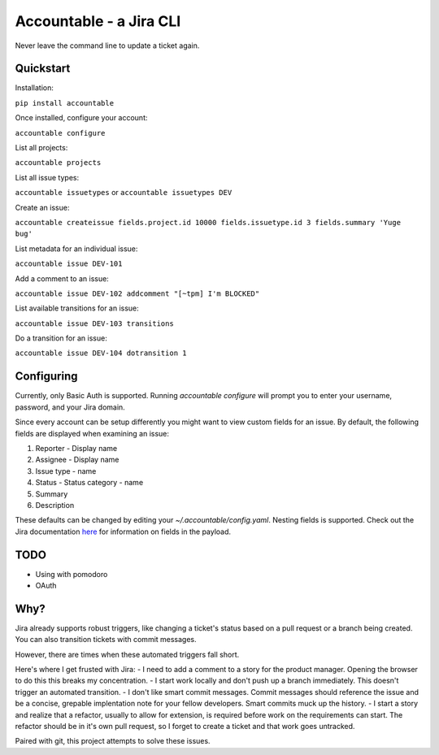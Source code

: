 =================================
Accountable - a Jira CLI
=================================
.. image:: https://travis-ci.org/wohlgejm/accountable.svg?branch=master
    :target: https://travis-ci.org/wohlgejm/accountable
.. image:: https://coveralls.io/repos/github/wohlgejm/accountable/badge.svg?branch=master
    :target: https://coveralls.io/github/wohlgejm/accountable?branch=master
.. image:: https://requires.io/github/wohlgejm/accountable/requirements.svg?branch=master
     :target: https://requires.io/github/wohlgejm/accountable/requirements/?branch=master
     :alt: Requirements Status

Never leave the command line to update a ticket again.

Quickstart
===============
Installation:

``pip install accountable``

Once installed, configure your account:

``accountable configure``

List all projects:

``accountable projects``

List all issue types:

``accountable issuetypes`` or ``accountable issuetypes DEV``

Create an issue:

``accountable createissue fields.project.id 10000 fields.issuetype.id 3 fields.summary 'Yuge bug'``

List metadata for an individual issue:

``accountable issue DEV-101``

Add a comment to an issue:

``accountable issue DEV-102 addcomment "[~tpm] I'm BLOCKED"``

List available transitions for an issue:

``accountable issue DEV-103 transitions``

Do a transition for an issue:

``accountable issue DEV-104 dotransition 1``

Configuring
===========
Currently, only Basic Auth is supported. Running `accountable configure` will prompt you to enter
your username, password, and your Jira domain.

Since every account can be setup differently you might want to view custom fields for an issue.
By default, the following fields are displayed when examining an issue:

1. Reporter - Display name
2. Assignee - Display name
3. Issue type - name
4. Status - Status category - name
5. Summary
6. Description

These defaults can be changed by editing your `~/.accountable/config.yaml`. Nesting fields is supported. Check out
the Jira documentation `here <https://docs.atlassian.com/jira/REST/latest/#api/2/issue-getIssue>`_ for information
on fields in the payload.

TODO
====
- Using with pomodoro
- OAuth

Why?
====
Jira already supports robust triggers, like changing a ticket's status
based on a pull request or a branch being created. You can also transition tickets with commit messages.

However, there are times when these automated triggers fall short.

Here's where I get frusted with Jira:
- I need to add a comment to a story for the product manager.
Opening the browser to do this this breaks my concentration.
- I start work locally and don't push up a branch immediately. This doesn't trigger an automated transition.
- I don't like smart commit messages. Commit messages should reference the issue and be a concise,
grepable implentation note for your fellow developers. Smart commits muck up the history.
- I start a story and realize that a refactor, usually to allow for extension, is required before
work on the requirements can start. The refactor should be in it's own pull request, so I forget to
create a ticket and that work goes untracked.

Paired with git, this project attempts to solve these issues.
